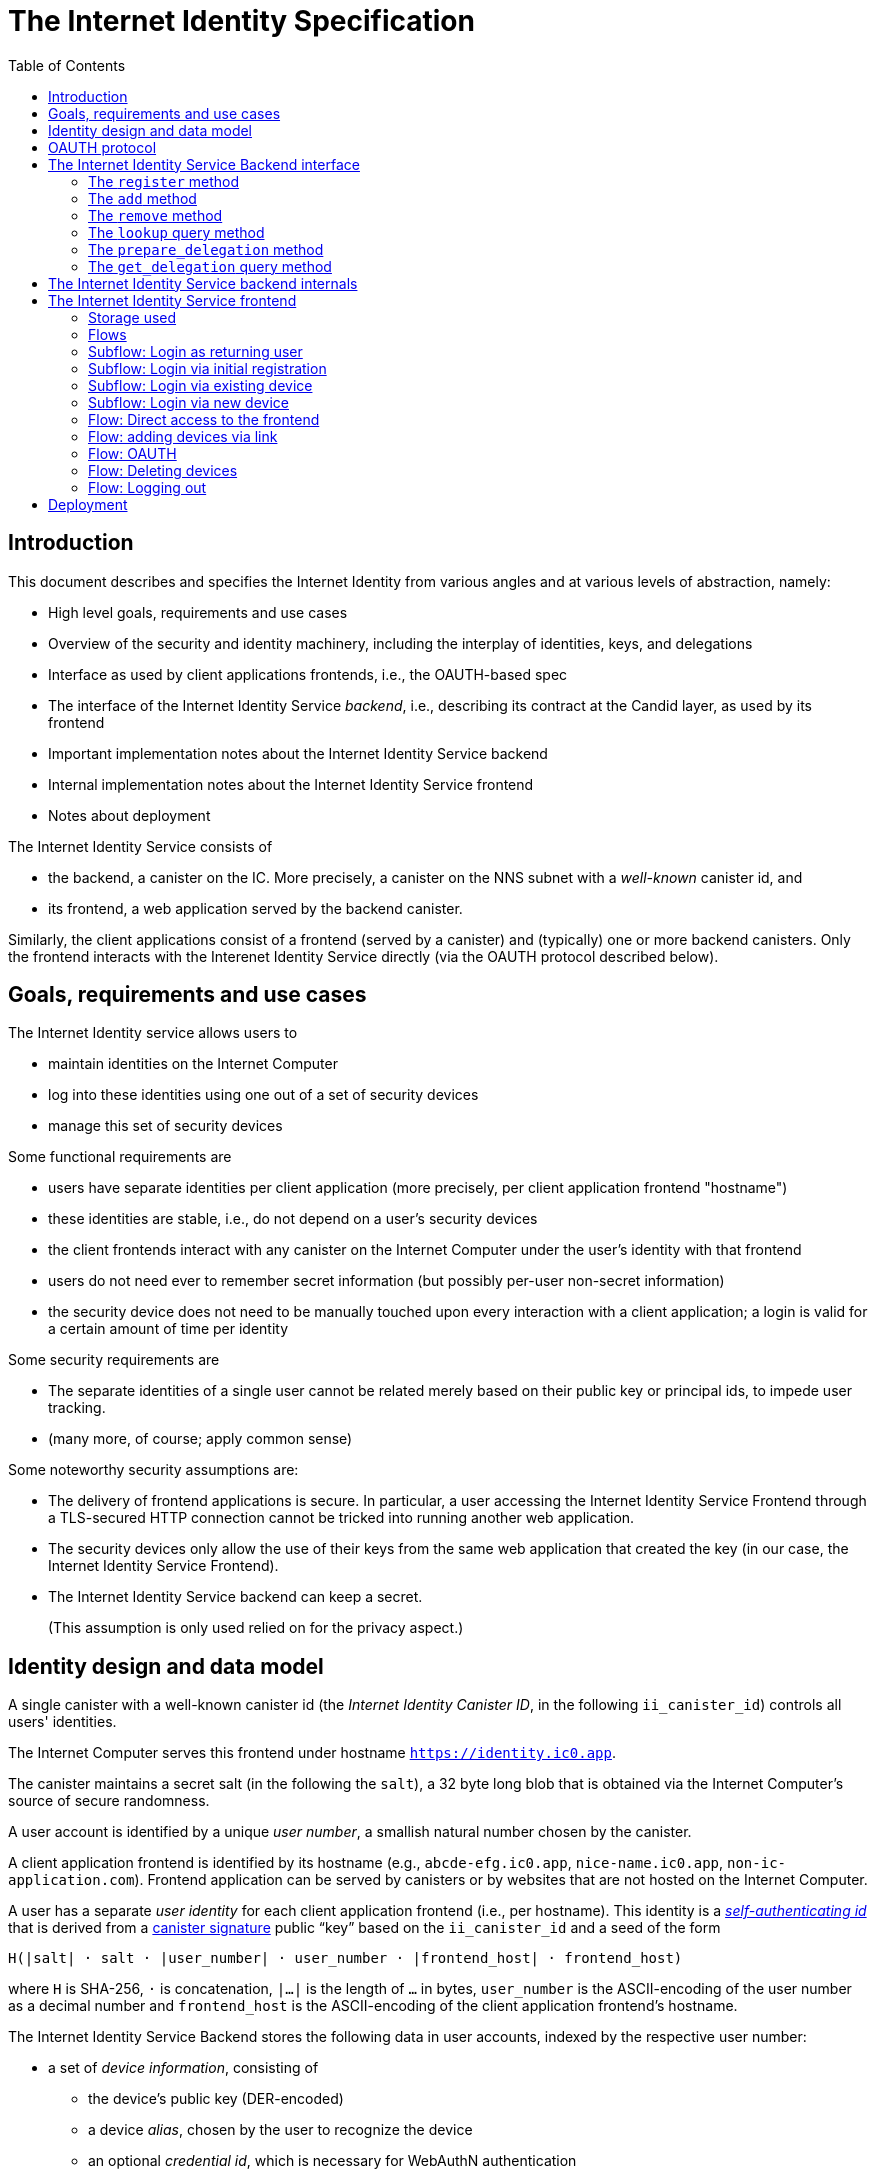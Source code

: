 = The Internet Identity Specification
:toc2:
:toclevel: 4
:sectanchors:

== Introduction

This document describes and specifies the Internet Identity from various angles and at various levels of abstraction, namely:

 * High level goals, requirements and use cases
 * Overview of the security and identity machinery, including the interplay of identities, keys, and delegations
 * Interface as used by client applications frontends, i.e., the OAUTH-based spec
 * The interface of the Internet Identity Service _backend_, i.e., describing its contract at the Candid layer, as used by its frontend
 * Important implementation notes about the Internet Identity Service backend
 * Internal implementation notes about the Internet Identity Service frontend
 * Notes about deployment

The Internet Identity Service consists of

 * the backend, a canister on the IC. More precisely, a canister on the NNS subnet with a _well-known_ canister id, and
 * its frontend, a web application served by the backend canister.

Similarly, the client applications consist of a frontend (served by a canister) and (typically) one or more backend canisters. Only the frontend interacts with the Interenet Identity Service directly (via the OAUTH protocol described below).

== Goals, requirements and use cases

The Internet Identity service allows users to

 * maintain identities on the Internet Computer
 * log into these identities using one out of a set of security devices
 * manage this set of security devices

Some functional requirements are

 * users have separate identities per client application (more precisely, per client application frontend "hostname")
 * these identities are stable, i.e., do not depend on a user's security devices
 * the client frontends interact with any canister on the Internet Computer under the user’s identity with that frontend
 * users do not need ever to remember secret information (but possibly per-user non-secret information)
 * the security device does not need to be manually touched upon every interaction with a client application; a login is valid for a certain amount of time per identity

Some security requirements are

* The separate identities of a single user cannot be related merely based on their public key or principal ids, to impede user tracking.
* (many more, of course; apply common sense)

Some noteworthy security assumptions are:

* The delivery of frontend applications is secure. In particular, a user accessing the Internet Identity Service Frontend through a TLS-secured HTTP connection cannot be tricked into running another web application.

* The security devices only allow the use of their keys from the same web application that created the key (in our case, the Internet Identity Service Frontend).

* The Internet Identity Service backend can keep a secret.
+
(This assumption is only used relied on for the privacy aspect.)


== Identity design and data model

A single canister with a well-known canister id (the _Internet Identity Canister ID_, in the following `ii_canister_id`) controls all users' identities.

The Internet Computer serves this frontend under hostname `https://identity.ic0.app`.

The canister maintains a secret salt (in the following the `salt`), a 32 byte long blob that is obtained via the Internet Computer’s source of secure randomness.

A user account is identified by a unique _user number_, a smallish natural number chosen by the canister.

A client application frontend is identified by its hostname (e.g., `abcde-efg.ic0.app`, `nice-name.ic0.app`, `non-ic-application.com`). Frontend application can be served by canisters or by websites that are not hosted on the Internet
Computer.

A user has a separate _user identity_ for each client application frontend (i.e., per hostname). This identity is a https://docs.dfinity.systems/public/#id-classes[_self-authenticating id_] that is derived from a https://hydra.dfinity.systems/latest/dfinity-ci-build/ic-ref.pr-319/interface-spec/1/index.html#canister-signatures[canister signature] public “key” based on the `ii_canister_id` and a seed of the form
....
H(|salt| · salt · |user_number| · user_number · |frontend_host| · frontend_host)
....
where `H` is SHA-256, `·` is concatenation, `|…|` is the length of `…` in bytes, `user_number` is the ASCII-encoding of the user number as a decimal number and `frontend_host` is the ASCII-encoding of the client application frontend’s hostname.

The Internet Identity Service Backend stores the following data in user accounts, indexed by the respective user number:

* a set of _device information_, consisting of
- the device’s public key (DER-encoded)
- a device _alias_, chosen by the user to recognize the device
- an optional _credential id_, which is necessary for WebAuthN authentication

(Comment Jan: the following three paragraphs require more explanation)
When a client application frontend wants to log in as a user, it uses a _session key_ (e.g., Ed25519 or ECDSA), and by way of the OAUTH protocol (details below) obtains a https://docs.dfinity.systems/public/#authentication[_delegation chain_] that allows the session key to sign for the user’s main identity.

The delegation chain consits of one delegation, called the _client delegation_. It delegates from the user identity (for the given client application frontend) to the session key. This delegation is created by the Internet Identity Service Canister, and signed using a https://hydra.dfinity.systems/latest/dfinity-ci-build/ic-ref.pr-319/interface-spec/1/index.html#canister-signatures[canister signature]. This delegation is unscoped (valid for all canisters) and has a lifetime of *TODO*.

The Internet Identity Service Frontend also manages a _identity frontend delegation_, delegating from the security device’s public key to a session key managed by this frontend, so that it can interact with the backend without having to invoke the security device for each signature.

[#oauth]
== OAUTH protocol

This section describes the Internet Identity Service from the point of view of a client appliation frontend (a.k.a. the relaying party).

The client application frontend creates a session key pair (e.g., Ed25519). It then redirects the user to the Internet Identity Service Canister frontend, more concretely to the URL

  https://identity.ic0.app/authorize?…

with URL parameters as specified by the OAUTH protocol. Of particular interest is the parameter

* the `login_hint` parameter contains the public key of the session key created by the client application frontend, as a hex-encoded DER key.

* the `redirect_uri`, the hostname of which is used to identify the client application frontend’s hostname.

If the Internet Identity Service Frontend can authorize this request, the url parameters on the callback (i.e., the provided `redirect_uri`) contain in particular

* the `accessToken`, which is the hex-encoding of a JSON encoding of the delegation chain in the following format
+
....
{
  delegations: [
    { delegation: {
        expiration: (hex-encoded big-endian expiration date)
        pubkey: (hex-encoded DER-encoded public key of delegatee)
        targets: (optional)
          [ (hex-encoded binary canister id)
            …
          ]
      },
      signature: (hex-encoded signature)
    }
    …
  ],
  publicKey: (hex-encoded public key underlying the user identity))
}
....
+
This structure can be converted by the client application into a CBOR-encoded delegation chain as used for https://docs.dfinity.systems/public/#authentication[_authentication on the IC_].

The client application frontend needs to be able to detect when any of the delegations in the chain has expired, and re-authorize the user in that case.

The https://www.npmjs.com/package/@dfinity/authentication[`@dfinity/authetication` NPM package] provides functionality for this workflow.

The client application frontend should support delegation chains of lenght more than one, and delegations with `targets`, even if the present version of this spec does not use them, to be compatible with possible future versions.

== The Internet Identity Service Backend interface

This section describes the interface that the backend canister provides.

This interface is currently only used by its own frontend. This tight coupling means that this interface may change, even in incompatible ways. We therefore do not have to apply Candid best practices for backward-compatibility (such as using records for arguments and results).

The summary is given by the following Candid interface (exluding the methods required for the https://www.notion.so/Design-HTTP-Requests-to-Canisters-d6bc980830a947a88bf9148a25169613[HTTP Gateway interface]):
....
type UserNumber = nat64;
type PublicKey = blob;
type CredentialId = blob;
type DeviceAlias = text;
type DeviceKey = PublicKey;
type UserKey = PublicKey;
type SessionKey = PublicKey;
type FrontendHostname = text;
type Timestamp = nat64;

type DeviceData = record {
  pubkey : DeviceKey;
  alias : text;
  credentialId : opt CredentialId;
};

type Delegation = record {
  pubkey: SessionKey;
  expiration: Timestamp;
  targets: opt vec principal;
};
type SignedDelegation = record {
  delegation: Delegation;
  signature: blob;
};
type GetDelegationResponse = variant {
  chain: vec SignedDelegation;
  no_such_delegation;
};

service : {
  register : (DeviceData) -> (UserNumber);
  add : (UserNumber, DeviceData) -> ();
  remove : (UserNumber, DeviceKey) -> ();
  lookup : (UserNumber) -> (vec DeviceData) query;

  prepare_delegation : (UserNumber, FrontendHostname, SessionKey) -> (UserKey);
  get_delegation: (UserNumber, FrontendHostname, SessionKey) -> (GetDelegationResponse) query;
}
....

=== The `register` method

The `register` method is used to create a new user. The Internet Identity Service backend creates a _fresh_ user number, creates the account record, and adds the given device as the first device.

*Authorization*: This request must be sent to the canister with `caller` that is the self-authenticating id derived from the given `DeviceKey`.

WARNING: *TODO*: This method will be protected by some form of proof of work or captcha, which needs involvement from the canister.

=== The `add` method

The `add` method appends a new device to the given user’s record.

The Internet Identity Service backend rejects the call if the user already has a device on record with the given public key.

This may also fail (with a _reject_) if the user is registering too many devices.

*Authorization*: This request must be sent to the canister with `caller` that is the self-authenticating id derived from any of the public keys of devices associated with the user before this call.

=== The `remove` method

The `remove` method removes a device, identified by its public key, from the list of devices a user has.

It is allowed to remove the key that is used to sign this request. This can be useful for a panic button functionality.

It is allowed to remove the last key, to completely disable a user. The canister may forget that user completely then, assuming the user number generation algorithm prevents new users from getting the same user number.

It is the responsibility of the frontend UI to protect the user from doing these things accidentally.

*Authorization*: This request must be sent to the canister with `caller` that is the self-authenticating id derived from any of the public keys of devices associated with the user before this call.

=== The `lookup` query method

Fetches all data associated with a user.

*Authorization*: Anyone can call this

=== The `prepare_delegation` method

The `prepare_delegation` method causes the Internet Identity Service backend to prepare a delegation from the user identity associated with the given user number and Client Application Frontend Hostname to the given session key.

This method returns the user’s identity that’s associated with the given Client Application Frontend Hostname. By returning this here, and not in the less secure `get_delegation` query, we prevent attacks that trick the user into using a wrong identity.

The actual delegation can be fetched using `get_delegation` immediately afterwards.

*Authorization*: This request must be sent to the canister with `caller` that is the self-authenticating id derived from any of the public keys of devices associated with the user before this call.


=== The `get_delegation` query method

For a certain amount of time after a call to `prepare_delegation`, a query call to `get_delegation` with the same arguments actually fetches the delegation.

Together with the `UserKey` returned by `prepare_delegation`, the result of this method matches the the content of the `accessToken` in the <<oauth,OAUTH flow>>.

*Authorization*: Anyone can call this

== The Internet Identity Service backend internals

This section, which is to be expanded, describes interesting design choices about the internals of the Internet Identity Service Canister. In particular

* Internal data model and data structures used

* Approach to upgrades

* Logic for signature/certified variable caching


== The Internet Identity Service frontend

The Internet Identity Service frontend is the user-visible part of the Internet Identity Service, and where it all comes together. It communicates with

* the user
* its backend using the Candid interface described above
* the security devices, using the Web Authentication API
* its past and future self, via the browser storage
* client application frontends, via the OAUTH protocol

=== Storage used

The frontend only stores a single piece of local storage, namely the current
user number, if known under the key `user_number`.

=== Flows

The following flows are not prescriptive of the UI, e.g. “the frontend asks the user for X” may also mean that on the previous shown page, there is already a field for X.

The possible login sub flows are shared among entry points `/` and `/autorized`, and are thus described separately. At the end of a succesful login subflow:

* The frontend knows the `user_number` (also stored in local storage).
* the frontend has a temporary session key
* the frontend has a `device_identity` for the present security device
* the frontend has a `frontend_delegation` from the security device to the session key

All update calls to the Internet Identity Service Backend are made under the `device_identity` and are signed with the session key.

The steps marked with 👆 are the steps where the user presses the security device.

=== Subflow: Login as returning user

1. The frontend notices that `user_number` is present in local storage.
2. The frontend uses `lookup` to fetch the list of devices
3. The frontend creates a session key.
4. 👆 The frontend creates a delegation from the security device key to the session key, and signs it with the security key, using any of the devices listed in the user account. It notes which device was actually used.
+
Let `device_identity` of type `WebAuthenicationIdentity` be the identity created from that, and let `frontend_delegation` be the signed delegation.
5. The frontend configures the agent to use the session key for all further update calls.
6. Login complete

=== Subflow: Login via initial registration

1. The frontend notices that no `user_number` is present in local storage.
2. The frontend offers the choices
   * Create new account
   * Log into existing account with existing device
   * Log into existing account with new device
3. The user chooses to create a new account
4. 👆 The frontend asks the security device to create a new public key. Let `device_identity` of type `WebAuthenicationIdentity` be the identity created from that.
5. The frontend creates a session key.
6. 👆 The frontend creates a delegation from the security device key to the session key, and signs it with the security key. Let `frontend_delegation` be that signed delegation.
7. The frontend configures the agent to use the session key for all further update calls.
8. The frontend asks the user for a device alias.
9. The frontend calls `register()`, and obtains the `user_number`.
10. It stores the `user_number` in local storage.
11. The frontend insistently tells the user to write down this number.
12. Login complete

=== Subflow: Login via existing device

1. The frontend notices that no `user_number` is present in local storage.
2. The frontend offers the choices
   * Create new account
   * Log into existing account with existing device
   * Log into existing account with new device
3. The user selects “Log into existing account with existing device”
4. The frontend asks the user for their user number, and stores that in `user_number`.
5. Continue as in “Subflow: Login as returning user”

=== Subflow: Login via new device

1. The frontend notices that no `user_number` is present in local storage.
2. The frontend offers the choices
   * Create new account
   * Log into existing account with existing device
   * Log into existing account with new device
3. The user selects “Log into existing account with new device”
4. The frontend asks the user for their user number, and stores that in `user_number`.
5. 👆 Frontend asks security device for a new public key and credential id.
6. The frontend generates a link to be opened on another device where an existing authentication device exists.
+
--
The link format is:

  https://identity.ic0.app/#add_device=<userNumber>;<publicKey>[;<credentialId>]

where

- `userNumber` is the user number, as a decimal number
- `publicKey` is the hex-encoded DER-encoded WebAuth public key
- `credentialId`, if present, is the hex-encoded credential id required for this key

(See “Flow: adding devices via link” for what happens on the other device.)
--
7. The frontend polls the `lookup` query function until it sees that its `publicKey` has been added.
8. The frontend (maybe) gives an indication that the login was successful.
9. Login complete

=== Flow: Direct access to the frontend

This flow is the boring default

1. User browses to `https://identity.ic0.app/`
2. 👆 The appropriate login subflow happens
3. User sees their management screen. In particular
+
- Their user number
- The list of their devices, with device aliases, and a button to remove
- A “logout” button

(One could imagine additional information, such last time a device was used, or even a list of recent client applications that the user logged into.)

=== Flow: adding devices via link

1. The user accesses `/#add_device=…`
2. 👆 The appropriate login subflow happens
3. The user is asked if they really want to add this device, and under what name. This interaction needs to be clear enough so that a user who inadvertently clicked on an maliciously hidden `add_device` link will not continue.
4. Call `add()` to add new device
5. The hash fragment is removed from the URL
6. The user is told that they can go back to their other device.
+
(This could include a button to go to the management screen, or maybe this _is_ the management screen with a info box.)

=== Flow: OAUTH

1. The user accesses `/authorize` with oauth parameters
2. 👆 The appropriate login subflow happens
3. The user is asked if they want to log into the client application, showing the client application frontend’s hostname.
4. The frontend calls `prepare_delegation()` with the client application frontend hostname and client application provided session key.
5. The frontend queries `get_delegation()` to get the delegation data
6. It converts it into the format of the `accessToken` and redirects the user to back to the relaying party, as required by the oauth protocol

=== Flow: Deleting devices

1. The user is logged in, on the management view, and selects a device to delete.
2. If this is the device the user is currently logged in (the current `device_identity`), the user is warned.
3. If this is the last device of the user, the user is warned even more sternly.
4. The device is removed via `remove()`.
5. If this was the device that the user has logged in with, log out (as per “Flow: logging out”)
6. Else, refresh the device view.

=== Flow: Logging out

1. The user is logged in, on the management view, and clicks the logout button.
2. The `user_number` is removed from local storage
3. The page is reloaded (to send the user back to the beginning of “Flow: Direct access”).

== Deployment

This section needs to describe aspects like

* why and how the frontend is bundled with and served by the canister itself.
* integration into the network bootstrap
* how upgrades are rolled out
* how the Internet Identity Service canister id stays predictable and well-known
